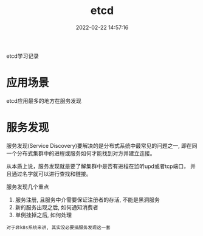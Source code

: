 #+TITLE: etcd
#+DATE: 2022-02-22 14:57:16
#+HUGO_CATEGORIES: tool
#+HUGO_TAGS: etcd
#+HUGO_DRAFT: false
#+hugo_auto_set_lastmod: t
#+OPTIONS: ^:nil

etcd学习记录

#+hugo: more

* 应用场景
  etcd应用最多的地方在服务发现
  
* 服务发现
  服务发现(Service Discovery)要解决的是分布式系统中最常见的问题之一,
  即在同一个分布式集群中的进程或服务如何才能找到对方并建立连接。

  从本质上说，服务发现就是要了解集群中是否有进程在监听upd或者tcp端口，
  并且通过名字就可以进行查找和链接。

  服务发现几个重点
  1) 服务注册, 且服务中介需要保证注册者的存活, 不能是黑洞服务
  2) 新的服务出现之后, 如何通知消费者
  3) 单例挂掉之后, 如何处理


  : 对于非k8s系统来讲, 其实没必要搞服务发现这一套
